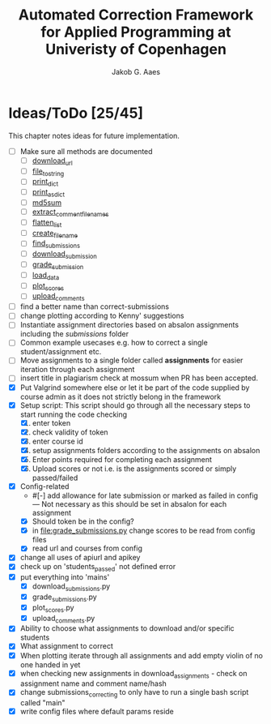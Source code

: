 #+TITLE: Automated Correction Framework for Applied Programming at Univeristy of Copenhagen
#+AUTHOR: Jakob G. Aaes
#+EMAIL: (concat "jakob1379" at-sign "gmail.com")

* Ideas/ToDo [25/45]
  :PROPERTIES:
  :COOKIE_DATA: recursive
  :END:

  This chapter notes ideas for future implementation.
  * [ ] Make sure all methods are documented
    - [ ] [[file:canvas_helpers.py::24][download_url]]
    - [ ] [[file:canvas_helpers.py::37][file_to_string]]
    - [ ] [[file:canvas_helpers.py::43][print_dict]]
    - [ ] [[file:canvas_helpers.py::50][print_as_dict]]
    - [ ] [[file:canvas_helpers.py::58][md5sum]]
    - [ ] [[file:canvas_helpers.py::67][extract_comment_filenames]]
    - [ ] [[file:canvas_helpers.py::75][flatten_list]]
    - [ ] [[file:canvas_helpers.py::81][create_file_name]]
    - [ ] [[file:download_submissions.py::115][find_submissions]]
    - [ ] [[file:download_submissions.py::87][download_submission]]
    - [ ] [[file:grade_submissions.py:56][grade_submission]]
    - [ ] [[file:plot_scores.py::41][load_data]]
    - [ ] [[file:plot_scores.py::83][plot_scores]]
    - [ ] [[file:upload_comments.py::48][upload_comments]]
  * [ ] find a better name than correct-submissions
  * [ ] change plotting according to Kenny' suggestions
  * [ ] Instantiate assignment directories based on absalon assignments including the /submissions/ folder
  * [ ] Common example usecases e.g. how to correct a single student/assignment etc.
  * [ ] Move assignments to a single folder called *assignments* for easier iteration through each assignment
  * [ ] insert title in plagiarism check at mossum when PR has been accepted.
  * [X] Put Valgrind somewhere else or let it be part of the code supplied by course admin as it does not strictly belong in the framework
  * [X] Setup script:
    This script should go through all the necessary steps to start running the code checking
    1. [X] enter token
    2. [X] check validity of token
    3. [X] enter course id
    4. [X] setup assignments folders according to the assignments on absalon
    5. [X] Enter points required for completing each assignment
    6. [X] Upload scores or not i.e. is the assignments scored or simply passed/failed
  * [X] Config-related
    - #[-] add allowance for late submission or marked as failed in config --- Not necessary as this should be set in absalon for each assignment
    - [X] Should token be in the config?
    - [X] in [[file:grade_submissions.py]] change scores to be read from config files
    - [X] read url and courses from config
  * [X] change all uses of apiurl and apikey
  * [X] check up on 'students_passed' not defined error
  * [X] put everything into 'mains'
    - [X] download_submissions.py
    - [X] grade_submissions.py
    - [X] plot_scores.py
    - [X] upload_comments.py
  * [X] Ability to choose what assignments to download and/or specific students
  * [X] What assignment to correct
  * [X] When plotting iterate through all assignments and add empty violin of no one handed in yet
  * [X] when checking new assignments in download_assignments - check on assignment name and comment name/hash
  * [X] change submissions_correcting to only have to run a single bash script called "main"
  * [X] write config files where default params reside
